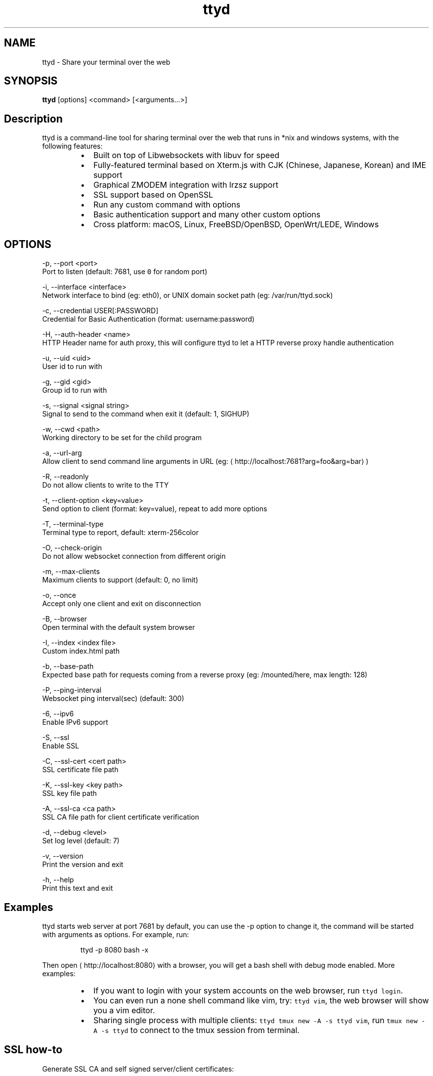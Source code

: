 .TH ttyd 1 "September 2016" ttyd "User Manual"

.SH NAME
.PP
ttyd \- Share your terminal over the web


.SH SYNOPSIS
.PP
\fBttyd\fP [options] <command> [<arguments...>]


.SH Description
.PP
ttyd is a command\-line tool for sharing terminal over the web that runs in *nix and windows systems, with the following features:

.RS
.IP \(bu 2
Built on top of Libwebsockets with libuv for speed
.IP \(bu 2
Fully\-featured terminal based on Xterm.js with CJK (Chinese, Japanese, Korean) and IME support
.IP \(bu 2
Graphical ZMODEM integration with lrzsz support
.IP \(bu 2
SSL support based on OpenSSL
.IP \(bu 2
Run any custom command with options
.IP \(bu 2
Basic authentication support and many other custom options
.IP \(bu 2
Cross platform: macOS, Linux, FreeBSD/OpenBSD, OpenWrt/LEDE, Windows

.RE


.SH OPTIONS
.PP
\-p, \-\-port <port>
      Port to listen (default: 7681, use \fB\fC0\fR for random port)

.PP
\-i, \-\-interface <interface>
      Network interface to bind (eg: eth0), or UNIX domain socket path (eg: /var/run/ttyd.sock)

.PP
\-c, \-\-credential USER[:PASSWORD]
      Credential for Basic Authentication (format: username:password)

.PP
\-H, \-\-auth\-header <name>
      HTTP Header name for auth proxy, this will configure ttyd to let a HTTP reverse proxy handle authentication

.PP
\-u, \-\-uid <uid>
      User id to run with

.PP
\-g, \-\-gid <gid>
      Group id to run with

.PP
\-s, \-\-signal <signal string>
      Signal to send to the command when exit it (default: 1, SIGHUP)

.PP
\-w, \-\-cwd <path>
      Working directory to be set for the child program

.PP
\-a, \-\-url\-arg
      Allow client to send command line arguments in URL (eg: 
\[la]http://localhost:7681?arg=foo&arg=bar\[ra])

.PP
\-R, \-\-readonly
      Do not allow clients to write to the TTY

.PP
\-t, \-\-client\-option <key=value>
      Send option to client (format: key=value), repeat to add more options

.PP
\-T, \-\-terminal\-type
      Terminal type to report, default: xterm\-256color

.PP
\-O, \-\-check\-origin
      Do not allow websocket connection from different origin

.PP
\-m, \-\-max\-clients
      Maximum clients to support (default: 0, no limit)

.PP
\-o, \-\-once
      Accept only one client and exit on disconnection

.PP
\-B, \-\-browser
      Open terminal with the default system browser

.PP
\-I, \-\-index <index file>
      Custom index.html path

.PP
\-b, \-\-base\-path
      Expected base path for requests coming from a reverse proxy (eg: /mounted/here, max length: 128)

.PP
\-P, \-\-ping\-interval
      Websocket ping interval(sec) (default: 300)

.PP
\-6, \-\-ipv6
      Enable IPv6 support

.PP
\-S, \-\-ssl
      Enable SSL

.PP
\-C, \-\-ssl\-cert <cert path>
      SSL certificate file path

.PP
\-K, \-\-ssl\-key <key path>
      SSL key file path

.PP
\-A, \-\-ssl\-ca <ca path>
      SSL CA file path for client certificate verification

.PP
\-d, \-\-debug <level>
      Set log level (default: 7)

.PP
\-v, \-\-version
      Print the version and exit

.PP
\-h, \-\-help
      Print this text and exit


.SH Examples
.PP
ttyd starts web server at port 7681 by default, you can use the \-p option to change it, the command will be started with arguments as options. For example, run:

.PP
.RS

.nf
ttyd \-p 8080 bash \-x

.fi
.RE

.PP
Then open 
\[la]http://localhost:8080\[ra] with a browser, you will get a bash shell with debug mode enabled. More examples:

.RS
.IP \(bu 2
If you want to login with your system accounts on the web browser, run \fB\fCttyd login\fR\&.
.IP \(bu 2
You can even run a none shell command like vim, try: \fB\fCttyd vim\fR, the web browser will show you a vim editor.
.IP \(bu 2
Sharing single process with multiple clients: \fB\fCttyd tmux new \-A \-s ttyd vim\fR, run \fB\fCtmux new \-A \-s ttyd\fR to connect to the tmux session from terminal.

.RE


.SH SSL how\-to
.PP
Generate SSL CA and self signed server/client certificates:

.PP
.RS

.nf
# CA certificate (FQDN must be different from server/client)
openssl genrsa \-out ca.key 2048
openssl req \-new \-x509 \-days 365 \-key ca.key \-subj "/C=CN/ST=GD/L=SZ/O=Acme, Inc./CN=Acme Root CA" \-out ca.crt

# server certificate (for multiple domains, change subjectAltName to: DNS:example.com,DNS:www.example.com)
openssl req \-newkey rsa:2048 \-nodes \-keyout server.key \-subj "/C=CN/ST=GD/L=SZ/O=Acme, Inc./CN=localhost" \-out server.csr
openssl x509 \-sha256 \-req \-extfile <(printf "subjectAltName=DNS:localhost") \-days 365 \-in server.csr \-CA ca.crt \-CAkey ca.key \-CAcreateserial \-out server.crt

# client certificate (the p12/pem format may be useful for some clients)
openssl req \-newkey rsa:2048 \-nodes \-keyout client.key \-subj "/C=CN/ST=GD/L=SZ/O=Acme, Inc./CN=client" \-out client.csr
openssl x509 \-req \-days 365 \-in client.csr \-CA ca.crt \-CAkey ca.key \-CAcreateserial \-out client.crt
openssl pkcs12 \-export \-clcerts \-in client.crt \-inkey client.key \-out client.p12
openssl pkcs12 \-in client.p12 \-out client.pem \-clcerts

.fi
.RE

.PP
Then start ttyd:

.PP
.RS

.nf
ttyd \-\-ssl \-\-ssl\-cert server.crt \-\-ssl\-key server.key \-\-ssl\-ca ca.crt bash

.fi
.RE

.PP
You may want to test the client certificate verification with \fIcurl\fP(1):

.PP
.RS

.nf
curl \-\-insecure \-\-cert client.p12[:password] \-v https://localhost:7681

.fi
.RE

.PP
If you don't want to enable client certificate verification, remove the \fB\fC\-\-ssl\-ca\fR option.


.SH Docker and ttyd
.PP
Docker containers are jailed environments which are more secure, this is useful for protecting the host system, you may use ttyd with docker like this:

.RS
.IP \(bu 2
Sharing single docker container with multiple clients: docker run \-it \-\-rm \-p 7681:7681 tsl0922/ttyd.
.IP \(bu 2
Creating new docker container for each client: ttyd docker run \-it \-\-rm ubuntu.

.RE


.SH Nginx reverse proxy
.PP
Sample config to proxy ttyd under the \fB\fC/ttyd\fR path:

.PP
.RS

.nf
location \~ ^/ttyd(.*)$ {
    proxy\_http\_version 1.1;
    proxy\_set\_header Host $host;
    proxy\_set\_header X\-Forwarded\-Proto $scheme;
    proxy\_set\_header X\-Forwarded\-For $proxy\_add\_x\_forwarded\_for;
    proxy\_set\_header Upgrade $http\_upgrade;
    proxy\_set\_header Connection "upgrade";
    proxy\_pass http://127.0.0.1:7681/$1;
}

.fi
.RE


.SH AUTHOR
.PP
Shuanglei Tao <tsl0922@gmail.com> Visit 
\[la]https://github.com/tsl0922/ttyd\[ra] to get more information and report bugs.
